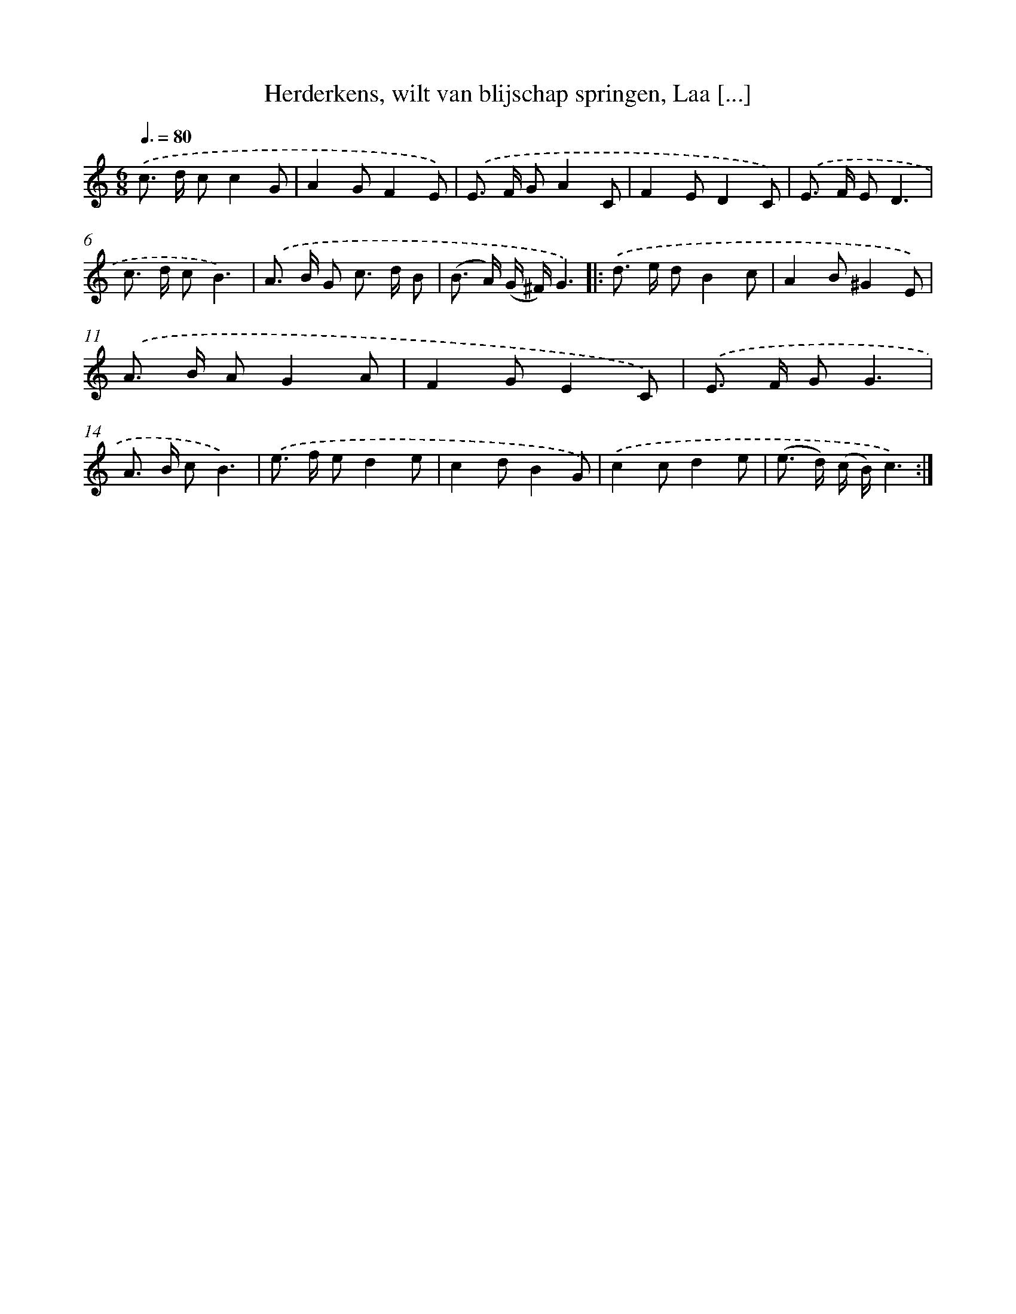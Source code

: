 X: 6549
T: Herderkens, wilt van blijschap springen, Laa [...]
%%abc-version 2.0
%%abcx-abcm2ps-target-version 5.9.1 (29 Sep 2008)
%%abc-creator hum2abc beta
%%abcx-conversion-date 2018/11/01 14:36:29
%%humdrum-veritas 2197955254
%%humdrum-veritas-data 23457073
%%continueall 1
%%barnumbers 0
L: 1/8
M: 6/8
Q: 3/8=80
K: C clef=treble
.('c> d cc2G |
A2GF2E) |
.('E> F GA2C |
F2ED2C) |
.('E> F ED3 |
c> d cB3) |
.('A> B G c> d B |
(B> A) (G/ ^F/)G3) ]|:
.('d> e dB2c |
A2B^G2E) |
.('A> B AG2A |
F2GE2C) |
.('E> F GG3 |
A> B cB3) |
.('e> f ed2e |
c2dB2G) |
.('c2cd2e |
(e> d) (c/ B/)c3) :|]
